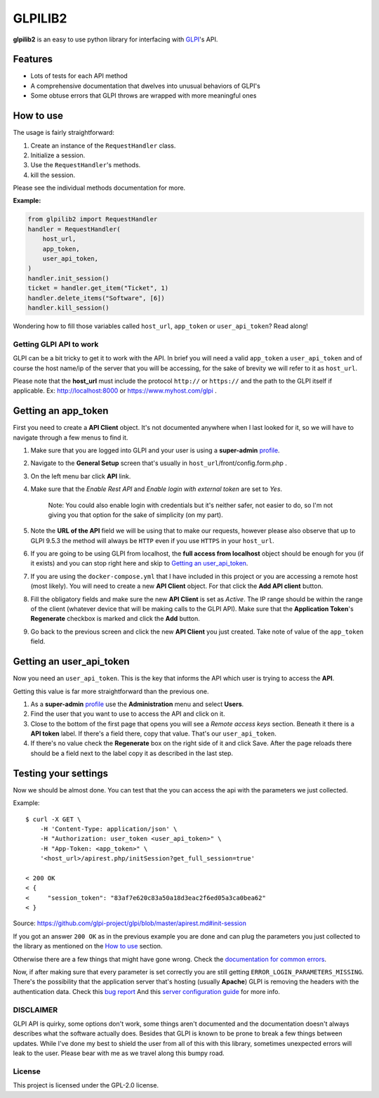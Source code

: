 ========
GLPILIB2
========

**glpilib2** is an easy to use python library for interfacing with `GLPI <https://github.com/glpi-project/glpi>`_'s API.


Features
--------

* Lots of  tests for each API method
* A comprehensive documentation that dwelves into unusual behaviors of GLPI's
* Some obtuse errors that GLPI throws are wrapped with more meaningful ones


How to use
----------

The usage is fairly straightforward:

#. Create an instance of the ``RequestHandler`` class.
#. Initialize a session.
#. Use the ``RequestHandler``'s methods.
#. kill the session.

Please see the individual methods documentation for more.

**Example:**

.. code-block:: python

    from glpilib2 import RequestHandler
    handler = RequestHandler(
        host_url,
        app_token,
        user_api_token,
    )
    handler.init_session()
    ticket = handler.get_item("Ticket", 1)
    handler.delete_items("Software", [6])
    handler.kill_session()

Wondering how to fill those variables called ``host_url``, ``app_token`` or ``user_api_token``? Read along! 

Getting GLPI API to work
=======================

GLPI can be a bit tricky to get it to work with the API. In brief you will need
a valid ``app_token`` a ``user_api_token`` and of course the host name/ip of the
server that you will be accessing, for the sake of brevity we will refer to it
as ``host_url``.

Please note that the **host_url** must include the protocol ``http://`` or
``https://`` and the path to the GLPI itself if applicable. Ex: http://localhost:8000
or https://www.myhost.com/glpi .

Getting an app_token
--------------------

First you need to create a **API Client** object. It's not documented anywhere
when I last looked for it, so we will have to navigate through a few menus
to find it.

#. Make sure that you are logged into GLPI and your user is using a **super-admin**
   profile_.

#. Navigate to the **General Setup** screen that's usually in
   ``host_url``/front/config.form.php .

#. On the left menu bar click **API** link.

#. Make sure that the `Enable Rest API` and `Enable login with external token`
   are set to `Yes`.

     Note: You could also enable login with credentials but it's neither safer,
     not easier to do, so I'm not giving you that option for the sake of
     simplicity (on my part).

#. Note the **URL of the API** field we will be using that to make our requests,
   however please also observe that up to GLPI 9.5.3 the method will always be
   ``HTTP`` even if you use ``HTTPS`` in your ``host_url``.

#. If you are going to be using GLPI from localhost, the **full access from
   localhost** object should be enough for you (if it exists) and you can stop
   right here and skip to `Getting an user_api_token`_.

#. If you are using the ``docker-compose.yml`` that I have included in this
   project or you are accessing a remote host (most likely). You will need
   to create a new **API Client** object. For that click the **Add API client**
   button.

#. Fill the obligatory fields and make sure the new **API Client** is set as
   *Active*. The IP range should be within the range of the client (whatever
   device that will be making calls to the GLPI API).
   Make sure that the **Application Token**'s **Regenerate** checkbox is marked
   and click the **Add** button.

#. Go back to the previous screen and click the new **API Client** you just
   created.
   Take note of value of the ``app_token`` field.

Getting an user_api_token
-------------------------

Now you need an ``user_api_token``. This is the key that informs the API which
user is trying to access the **API**.

Getting this value is far more straightforward than the previous one.

#. As a **super-admin** profile_ use the **Administration** menu and select **Users**.

#. Find the user that you want to use to access the API and click on it.

#. Close to the bottom of the first page that opens you will see a `Remote
   access keys` section. Beneath it there is a **API token** label. If there's a
   field there, copy that value. That's our ``user_api_token``.

#. If there's no value check the **Regenerate** box on the right side of it and
   click Save. After the page reloads there should be a field next to the label
   copy it as described in the last step.

Testing your settings
---------------------

Now we should be almost done. You can test that the you can access the api with the
parameters we just collected.

Example::

    $ curl -X GET \
        -H 'Content-Type: application/json' \
        -H "Authorization: user_token <user_api_token>" \
        -H "App-Token: <app_token>" \
        '<host_url>/apirest.php/initSession?get_full_session=true'

    < 200 OK
    < {
    <     "session_token": "83af7e620c83a50a18d3eac2f6ed05a3ca0bea62"
    < }

Source: https://github.com/glpi-project/glpi/blob/master/apirest.md#init-session

If you got an answer ``200 OK`` as in the previous example you are done and can plug the
parameters you just collected to the library as mentioned on the `How to use`_ section.

Otherwise there are a few things that might have gone wrong.
Check the `documentation for common errors <https://github.com/glpi-project/glpi/blob/master/apirest.md#errors>`_.

Now, if after making sure that every parameter is set correctly you are still
getting ``ERROR_LOGIN_PARAMETERS_MISSING``. There's the possibility that the
application server that's hosting (usually **Apache**) GLPI is removing the headers
with the authentication data. Check this
`bug report <https://github.com/glpi-project/glpi/issues/4386#issuecomment-408027947>`_
And this `server configuration guide <https://github.com/glpi-project/glpi/blob/master/apirest.md#servers-configuration>`_
for more info.

DISCLAIMER
==========

GLPI API is quirky, some options don't work, some things aren't documented and the
documentation doesn't always describes what the software actually does. Besides that
GLPI is known to be prone to break a few things between updates. While I've done my best
to shield the user from all of this with this library, sometimes unexpected errors will
leak to the user. Please bear with me as we travel along this bumpy road.

.. _profile: https://wiki.glpi-project.org/doku.php?id=en:manual:admin:7_administration#profiles.

License
=======

This project is licensed under the GPL-2.0 license.

